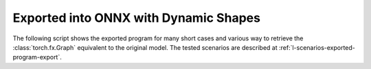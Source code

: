 ======================================
Exported into ONNX with Dynamic Shapes
======================================

The following script shows the exported program for many short cases
and various way to retrieve the :class:`torch.fx.Graph` equivalent
to the original model. The tested scenarios are described at
:ref:`l-scenarios-exported-program-export`.

.. runpython::
    :showcode:
    :rst:
    :toggle: code

    import inspect
    import textwrap
    import pandas
    from experimental_experiment.torch_interpreter.eval import discover, run_exporter
    from experimental_experiment.ext_test_case import unit_test_going
    from experimental_experiment.helpers import pretty_onnx

    cases = discover()
    print()
    print(":ref:`Summary <lod-summary-exported-program>`")
    print()
    sorted_cases = sorted(cases.items())
    if unit_test_going():
        sorted_cases = sorted_cases[:3]
    for name, cls_model in sorted_cases:
        print(f"* :ref:`{name} <lod-model-case-export-{name}>`")
    print()

    obs = []
    for name, cls_model in sorted(cases.items()):
        print()
        print(f".. _lod-model-case-export-{name}:")
        print()
        print(name)
        print("=" * len(name))
        print()
        print("forward")
        print("+++++++")
        print()
        print("::")
        print()
        print(textwrap.indent(textwrap.dedent(inspect.getsource(cls_model.forward)), "    "))
        print()
        for exporter in (
            "custom-fallback",
            "custom-dec",
            "custom-tracing",
            "dynamo-ir",
            "script",
        ):
            expname = exporter.replace("export-", "")
            print()
            print(expname)
            print("+" * len(expname))
            print()
            res = run_exporter(exporter, cls_model, True, quiet=True)
            case_ref = f":ref:`{name} <lod-model-case-export-{name}>`"
            if "exported" in res:
                print("::")
                print()
                print(textwrap.indent(pretty_onnx(res["onnx"]), "    "))
                print()
                obs.append(dict(case=case_ref, error="", exporter=exporter))
            else:
                print("**FAILED**")
                print()
                print("::")
                print()
                print(textwrap.indent(str(res["error"]), "    "))
                print()
                obs.append(dict(case=case_ref, error="FAIL", exporter=exporter))

    print()
    print(".. _lod-summary-exported-program:")
    print()
    print("Summary")
    print("+++++++")
    print()
    df = pandas.DataFrame(obs)
    piv = df.pivot(index="case", columns="exporter", values="error")
    print(piv.to_markdown(tablefmt="rst"))
    print()
